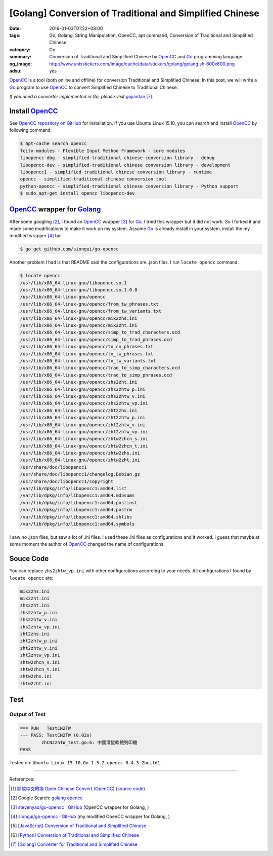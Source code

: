 [Golang] Conversion of Traditional and Simplified Chinese
#########################################################

:date: 2016-01-03T01:22+08:00
:tags: Go, Golang, String Manipulation, OpenCC, apt command,
       Conversion of Traditional and Simplified Chinese
:category: Go
:summary: Conversion of Traditional and Simplified Chinese by OpenCC_ and Go_
          programming language.
:og_image: http://www.unixstickers.com/image/cache/data/stickers/golang/golang.sh-600x600.png
:adsu: yes


OpenCC_ is a tool (both online and offline) for conversion Traditional and
Simplified Chinese. In this post, we will write a Go_ program to use OpenCC_ to
convert Simplified Chinese to Traditional Chinese.

*If you need a converter implemented in Go, please visit* gojianfan_ [7]_.

Install OpenCC_
+++++++++++++++

See `OpenCC repository on GitHub`_ for installation. If you use Ubuntu Linux
15.10, you can search and install OpenCC_ by following command:

.. code-block:: bash

  $ apt-cache search opencc
  fcitx-modules - Flexible Input Method Framework - core modules
  libopencc-dbg - simplified-traditional chinese conversion library - debug
  libopencc-dev - simplified-traditional chinese conversion library - development
  libopencc1 - simplified-traditional chinese conversion library - runtime
  opencc - simplified-traditional chinese conversion tool
  python-opencc - simplified-traditional chinese conversion library - Python support
  $ sudo apt-get install opencc libopencc-dev

.. adsu:: 2

OpenCC_ wrapper for Golang_
+++++++++++++++++++++++++++

After some googling [2]_, I found an OpenCC_ wrapper [3]_ for Go_. I tried this
wrapper but it did not work. So I forked it and made some modifications to make
it work on my system. Assume Go_ is already install in your system, install the
my modified wrapper [4]_ by:

.. code-block:: bash

  $ go get github.com/siongui/go-opencc

Another problem I had is that README said the configurations are .json files. I
run ``locate opencc`` command:

.. code-block:: bash

  $ locate opencc
  /usr/lib/x86_64-linux-gnu/libopencc.so.1
  /usr/lib/x86_64-linux-gnu/libopencc.so.1.0.0
  /usr/lib/x86_64-linux-gnu/opencc
  /usr/lib/x86_64-linux-gnu/opencc/from_tw_phrases.txt
  /usr/lib/x86_64-linux-gnu/opencc/from_tw_variants.txt
  /usr/lib/x86_64-linux-gnu/opencc/mix2zhs.ini
  /usr/lib/x86_64-linux-gnu/opencc/mix2zht.ini
  /usr/lib/x86_64-linux-gnu/opencc/simp_to_trad_characters.ocd
  /usr/lib/x86_64-linux-gnu/opencc/simp_to_trad_phrases.ocd
  /usr/lib/x86_64-linux-gnu/opencc/to_cn_phrases.txt
  /usr/lib/x86_64-linux-gnu/opencc/to_tw_phrases.txt
  /usr/lib/x86_64-linux-gnu/opencc/to_tw_variants.txt
  /usr/lib/x86_64-linux-gnu/opencc/trad_to_simp_characters.ocd
  /usr/lib/x86_64-linux-gnu/opencc/trad_to_simp_phrases.ocd
  /usr/lib/x86_64-linux-gnu/opencc/zhs2zht.ini
  /usr/lib/x86_64-linux-gnu/opencc/zhs2zhtw_p.ini
  /usr/lib/x86_64-linux-gnu/opencc/zhs2zhtw_v.ini
  /usr/lib/x86_64-linux-gnu/opencc/zhs2zhtw_vp.ini
  /usr/lib/x86_64-linux-gnu/opencc/zht2zhs.ini
  /usr/lib/x86_64-linux-gnu/opencc/zht2zhtw_p.ini
  /usr/lib/x86_64-linux-gnu/opencc/zht2zhtw_v.ini
  /usr/lib/x86_64-linux-gnu/opencc/zht2zhtw_vp.ini
  /usr/lib/x86_64-linux-gnu/opencc/zhtw2zhcn_s.ini
  /usr/lib/x86_64-linux-gnu/opencc/zhtw2zhcn_t.ini
  /usr/lib/x86_64-linux-gnu/opencc/zhtw2zhs.ini
  /usr/lib/x86_64-linux-gnu/opencc/zhtw2zht.ini
  /usr/share/doc/libopencc1
  /usr/share/doc/libopencc1/changelog.Debian.gz
  /usr/share/doc/libopencc1/copyright
  /var/lib/dpkg/info/libopencc1:amd64.list
  /var/lib/dpkg/info/libopencc1:amd64.md5sums
  /var/lib/dpkg/info/libopencc1:amd64.postinst
  /var/lib/dpkg/info/libopencc1:amd64.postrm
  /var/lib/dpkg/info/libopencc1:amd64.shlibs
  /var/lib/dpkg/info/libopencc1:amd64.symbols

I saw no .json files, but saw a lot of .ini files. I used these .ini files as
configurations and it worked. I guess that maybe at some moment the author of
OpenCC_ changed the name of configurations.

.. adsu:: 3

Souce Code
++++++++++

.. show_github_file:: siongui userpages content/code/go-opencc/zhCN2zhTW.go

You can replace ``zhs2zhtw_vp.ini`` with other configurations according to your
needs. All configurations I found by ``locate opencc`` are:

.. code-block:: txt

  mix2zhs.ini
  mix2zht.ini
  zhs2zht.ini
  zhs2zhtw_p.ini
  zhs2zhtw_v.ini
  zhs2zhtw_vp.ini
  zht2zhs.ini
  zht2zhtw_p.ini
  zht2zhtw_v.ini
  zht2zhtw_vp.ini
  zhtw2zhcn_s.ini
  zhtw2zhcn_t.ini
  zhtw2zhs.ini
  zhtw2zht.ini


Test
++++

.. show_github_file:: siongui userpages content/code/go-opencc/zhCN2zhTW_test.go

Output of Test
``````````````

.. code-block:: txt

  === RUN   TestCN2TW
  --- PASS: TestCN2TW (0.02s)
          zhCN2zhTW_test.go:6: 中國滑鼠軟體列印機
  PASS


Tested on: ``Ubuntu Linux 15.10``, ``Go 1.5.2``, ``opencc 0.4.3-2build1``.

----

References:

.. [1] `開放中文轉換 Open Chinese Convert (OpenCC) <http://opencc.byvoid.com/>`_
       (`source code <https://github.com/BYVoid/OpenCC>`__)

.. [2] Google Search: `golang opencc <https://www.google.com/search?q=golang+opencc>`_

.. [3] `stevenyao/go-opencc · GitHub <https://github.com/stevenyao/go-opencc>`_
       (OpenCC wrapper for Golang, |godoc1|)

.. [4] `siongui/go-opencc · GitHub <https://github.com/siongui/go-opencc>`_
       (my modified OpenCC wrapper for Golang, |godoc2|)

.. [5] `[JavaScript] Conversion of Traditional and Simplified Chinese <{filename}../../../2012/10/03/javascript-conversion-of-traditional-and-simplified-chinese%en.rst>`_
.. [6] `[Python] Conversion of Traditional and Simplified Chinese <{filename}../04/python-conversion-of-traditional-and-simplified-chinese%en.rst>`_
.. [7] `[Golang] Converter for Traditional and Simplified Chinese <{filename}../../../2017/02/19/go-converter-of-traditional-and-simplified-chinese%en.rst>`_

.. _Go: https://golang.org/
.. _Golang: https://golang.org/
.. _OpenCC: http://opencc.byvoid.com/
.. _OpenCC repository on GitHub: https://github.com/BYVoid/OpenCC
.. _gojianfan: https://github.com/siongui/gojianfan

.. |godoc1| image:: https://godoc.org/github.com/stevenyao/go-opencc?status.png
   :target: https://godoc.org/github.com/stevenyao/go-opencc

.. |godoc2| image:: https://godoc.org/github.com/siongui/go-opencc?status.png
   :target: https://godoc.org/github.com/siongui/go-opencc
